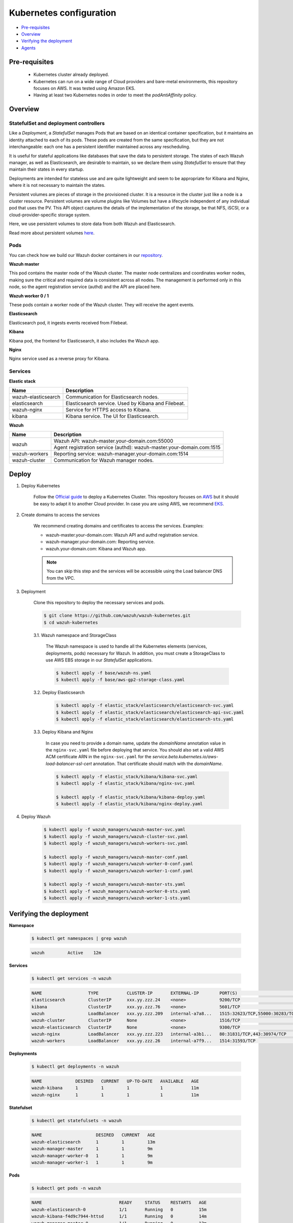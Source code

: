 .. Copyright (C) 2020 Wazuh, Inc.

.. _kubernetes_conf:

Kubernetes configuration
========================

- `Pre-requisites`_
- `Overview`_
- `Verifying the deployment`_
- `Agents`_

Pre-requisites
--------------

    - Kubernetes cluster already deployed.

    - Kubernetes can run on a wide range of Cloud providers and bare-metal environments, this repository focuses on AWS. It was tested using Amazon EKS.

    - Having at least two Kubernetes nodes in order to meet the *podAntiAffinity* policy.

Overview
--------

StatefulSet and deployment controllers
^^^^^^^^^^^^^^^^^^^^^^^^^^^^^^^^^^^^^^^

Like a *Deployment*, a *StatefulSet* manages Pods that are based on an identical container specification, but it maintains an identity attached to each of its pods. These pods are created from the same specification, but they are not interchangeable: each one has a persistent identifier maintained across any rescheduling.

It is useful for stateful applications like databases that save the data to persistent storage. The states of each Wazuh manager, as well as Elasticsearch, are desirable to maintain, so we declare them using *StatefulSet* to ensure that they maintain their states in every startup.

Deployments are intended for stateless use and are quite lightweight and seem to be appropriate for Kibana and Nginx, where it is not necessary to maintain the states.

Persistent volumes are pieces of storage in the provisioned cluster. It is a resource in the cluster just like a node is a cluster resource. Persistent volumes are volume plugins like Volumes but have a lifecycle independent of any individual pod that uses the PV. This API object captures the details of the implementation of the storage, be that NFS, iSCSI, or a cloud-provider-specific storage system.

Here, we use persistent volumes to store data from both Wazuh and Elasticsearch.

Read more about persistent volumes `here <https://kubernetes.io/docs/concepts/storage/persistent-volumes/>`_.

Pods
^^^^

You can check how we build our Wazuh docker containers in our `repository <https://github.com/wazuh/wazuh-docker>`_.

**Wazuh master**

This pod contains the master node of the Wazuh cluster. The master node centralizes and coordinates worker nodes, making sure the critical and required data is consistent across all nodes. The management is performed only in this node, so the agent registration service (authd) and the API are placed here.

+--------------------------+-------------+
| Image                    | Controller  |
+==========================+=============+
| wazuh/wazuh:|WAZUH_LATEST_KUBERNETES|_|ELASTICSEARCH_LATEST_KUBERNETES| | StatefulSet |
+--------------------------+-------------+

**Wazuh worker 0 / 1**

These pods contain a worker node of the Wazuh cluster. They will receive the agent events.

+--------------------------+-------------+
| Image                    | Controller  |
+==========================+=============+
| wazuh/wazuh:|WAZUH_LATEST_KUBERNETES|_|ELASTICSEARCH_LATEST_KUBERNETES| | StatefulSet |
+--------------------------+-------------+

**Elasticsearch**

Elasticsearch pod, it ingests events received from Filebeat.

+----------------------------------------+-------------+
| Image                                  | Controller  |
+========================================+=============+
| wazuh/wazuh-elasticsearch:|WAZUH_LATEST_KUBERNETES|_|ELASTICSEARCH_LATEST_KUBERNETES| | StatefulSet |
+----------------------------------------+-------------+

**Kibana**

Kibana pod, the frontend for Elasticsearch, it also includes the Wazuh app.

+---------------------------------+-------------+
| Image                           | Controller  |
+=================================+=============+
| wazuh/wazuh-kibana:|WAZUH_LATEST_KUBERNETES|_|ELASTICSEARCH_LATEST_KUBERNETES| | Deployment  |
+---------------------------------+-------------+

**Nginx**

Nginx service used as a reverse proxy for Kibana.

+---------------------------------+-------------+
| Image                           | Controller  |
+=================================+=============+
| wazuh/wazuh-nginx:|WAZUH_LATEST_KUBERNETES|_|ELASTICSEARCH_LATEST_KUBERNETES|  | Deployment  |
+---------------------------------+-------------+

Services
^^^^^^^^

**Elastic stack**

+----------------------+-------------------------------------------------------------------------------------+
| Name                 | Description                                                                         |
+======================+=====================================================================================+
| wazuh-elasticsearch  | Communication for Elasticsearch nodes.                                              |
+----------------------+-------------------------------------------------------------------------------------+
| elasticsearch        | Elasticsearch service. Used by Kibana and Filebeat.                                 |
+----------------------+-------------------------------------------------------------------------------------+
| wazuh-nginx          | Service for HTTPS access to Kibana.                                                 |
+----------------------+-------------------------------------------------------------------------------------+
| kibana               | Kibana service. The UI for Elasticsearch.                                           |
+----------------------+-------------------------------------------------------------------------------------+

**Wazuh**

+----------------------+-------------------------------------------------------------------------+
| Name                 | Description                                                             |
+======================+=========================================================================+
| wazuh                | Wazuh API: wazuh-master.your-domain.com:55000                           |
|                      +-------------------------------------------------------------------------+
|                      | Agent registration service (authd): wazuh-master.your-domain.com:1515   |
+----------------------+-------------------------------------------------------------------------+
| wazuh-workers        | Reporting service: wazuh-manager.your-domain.com:1514                   |
+----------------------+-------------------------------------------------------------------------+
| wazuh-cluster        | Communication for Wazuh manager nodes.                                  |
+----------------------+-------------------------------------------------------------------------+

Deploy
------

1. Deploy Kubernetes

    Follow the `Official guide <https://kubernetes.io/docs/tutorials/kubernetes-basics/create-cluster/cluster-intro/>`_ to deploy a Kubernetes Cluster.
    This repository focuses on `AWS <https://aws.amazon.com/es/>`_ but it should be easy to adapt it to another Cloud provider. In case you are using AWS, we recommend `EKS <https://docs.aws.amazon.com/en_us/eks/latest/userguide/getting-started.html>`_.

2. Create domains to access the services

    We recommend creating domains and certificates to access the services. Examples:

    - wazuh-master.your-domain.com: Wazuh API and authd registration service.
    - wazuh-manager.your-domain.com: Reporting service.
    - wazuh.your-domain.com: Kibana and Wazuh app.

    .. note::
        You can skip this step and the services will be accessible using the Load balancer DNS from the VPC.

3. Deployment

    Clone this repository to deploy the necessary services and pods.

    .. code-block:: console

        $ git clone https://github.com/wazuh/wazuh-kubernetes.git
        $ cd wazuh-kubernetes

    3.1. Wazuh namespace and StorageClass

        The Wazuh namespace is used to handle all the Kubernetes elements (services, deployments, pods) necessary for Wazuh. In addition, you must create a StorageClass to use AWS EBS storage in our *StatefulSet* applications.

        .. code-block:: console

            $ kubectl apply -f base/wazuh-ns.yaml
            $ kubectl apply -f base/aws-gp2-storage-class.yaml

    3.2. Deploy Elasticsearch

        .. code-block:: console

            $ kubectl apply -f elastic_stack/elasticsearch/elasticsearch-svc.yaml
            $ kubectl apply -f elastic_stack/elasticsearch/elasticsearch-api-svc.yaml
            $ kubectl apply -f elastic_stack/elasticsearch/elasticsearch-sts.yaml

    3.3. Deploy Kibana and Nginx

        In case you need to provide a domain name, update the *domainName* annotation value in the ``nginx-svc.yaml`` file before deploying that service. You should also set a valid AWS ACM certificate ARN in the ``nginx-svc.yaml`` for the `service.beta.kubernetes.io/aws-load-balancer-ssl-cert` annotation. That certificate should match with the `domainName`.

        .. code-block:: console

            $ kubectl apply -f elastic_stack/kibana/kibana-svc.yaml
            $ kubectl apply -f elastic_stack/kibana/nginx-svc.yaml

            $ kubectl apply -f elastic_stack/kibana/kibana-deploy.yaml
            $ kubectl apply -f elastic_stack/kibana/nginx-deploy.yaml

4. Deploy Wazuh

    .. code-block:: console

        $ kubectl apply -f wazuh_managers/wazuh-master-svc.yaml
        $ kubectl apply -f wazuh_managers/wazuh-cluster-svc.yaml
        $ kubectl apply -f wazuh_managers/wazuh-workers-svc.yaml

        $ kubectl apply -f wazuh_managers/wazuh-master-conf.yaml
        $ kubectl apply -f wazuh_managers/wazuh-worker-0-conf.yaml
        $ kubectl apply -f wazuh_managers/wazuh-worker-1-conf.yaml

        $ kubectl apply -f wazuh_managers/wazuh-master-sts.yaml
        $ kubectl apply -f wazuh_managers/wazuh-worker-0-sts.yaml
        $ kubectl apply -f wazuh_managers/wazuh-worker-1-sts.yaml

Verifying the deployment
------------------------

**Namespace**

    .. code-block:: console

        $ kubectl get namespaces | grep wazuh

    .. code-block:: none
        :class: output

        wazuh         Active    12m

**Services**

    .. code-block:: console

        $ kubectl get services -n wazuh

    .. code-block:: none
        :class: output

        NAME                  TYPE           CLUSTER-IP       EXTERNAL-IP        PORT(S)                          AGE
        elasticsearch         ClusterIP      xxx.yy.zzz.24    <none>             9200/TCP                         12m
        kibana                ClusterIP      xxx.yy.zzz.76    <none>             5601/TCP                         11m
        wazuh                 LoadBalancer   xxx.yy.zzz.209   internal-a7a8...   1515:32623/TCP,55000:30283/TCP   9m
        wazuh-cluster         ClusterIP      None             <none>             1516/TCP                         9m
        wazuh-elasticsearch   ClusterIP      None             <none>             9300/TCP                         12m
        wazuh-nginx           LoadBalancer   xxx.yy.zzz.223   internal-a3b1...   80:31831/TCP,443:30974/TCP       11m
        wazuh-workers         LoadBalancer   xxx.yy.zzz.26    internal-a7f9...   1514:31593/TCP                   9m

**Deployments**

    .. code-block:: console

        $ kubectl get deployments -n wazuh

    .. code-block:: none
        :class: output

        NAME             DESIRED   CURRENT   UP-TO-DATE   AVAILABLE   AGE
        wazuh-kibana     1         1         1            1           11m
        wazuh-nginx      1         1         1            1           11m

**Statefulset**

    .. code-block:: console

        $ kubectl get statefulsets -n wazuh

    .. code-block:: none
        :class: output

        NAME                     DESIRED   CURRENT   AGE
        wazuh-elasticsearch      1         1         13m
        wazuh-manager-master     1         1         9m
        wazuh-manager-worker-0   1         1         9m
        wazuh-manager-worker-1   1         1         9m

**Pods**

    .. code-block:: console

        $ kubectl get pods -n wazuh

    .. code-block:: none
        :class: output

        NAME                              READY     STATUS    RESTARTS   AGE
        wazuh-elasticsearch-0             1/1       Running   0          15m
        wazuh-kibana-f4d9c7944-httsd      1/1       Running   0          14m
        wazuh-manager-master-0            1/1       Running   0          12m
        wazuh-manager-worker-0-0          1/1       Running   0          11m
        wazuh-manager-worker-1-0          1/1       Running   0          11m
        wazuh-nginx-748fb8494f-xwwhw      1/1       Running   0          14m

**Accessing Kibana**

    In case you created domain names for the services, you should be able to access Kibana using the proposed domain name: ``https://wazuh.your-domain.com``.

    Also, you can access using the DNS (e.g.: ``https://internal-xxx-yyy.us-east-1.elb.amazonaws.com``):

    .. code-block:: console

        $ kubectl get services -o wide -n wazuh

    .. code-block:: none
        :class: output

        NAME                  TYPE           CLUSTER-IP       EXTERNAL-IP                                                    PORT(S)                          AGE       SELECTOR
        wazuh-nginx           LoadBalancer   xxx.xx.xxx.xxx   internal-xxx-yyy.us-east-1.elb.amazonaws.com                   80:31831/TCP,443:30974/TCP       15m       app=wazuh-nginx

.. note::
    `AWS route 53 <https://aws.amazon.com/route53/?nc1=h_ls>`_ can be used to create a DNS that points to the load balancer and make it accessible through that DNS.

Agents
------

Wazuh agents are designed to monitor hosts. To start using them:

1. :doc:`Install the agent <../../installation-guide/installing-wazuh-agent/index>`.


2. Now, register the agent using the :doc:`registration service <../../user-manual/registering/index>`.


3. Modify the file ``/var/ossec/etc/ossec.conf``, changing the "transport protocol" to *TCP* and changing the ``MANAGER_IP`` for the external IP of the service pointing to port 1514 or for the DNS provided by *AWS Route 53* if you are using it.


4. Using the `authd <https://documentation.wazuh.com/current/user-manual/reference/daemons/ossec-authd.html?highlight=authd>`_ daemon with option *-m* specifying the external IP of the Wazuh service that takes to the port 1515 or its DNS if using *AWS Route 53*.
